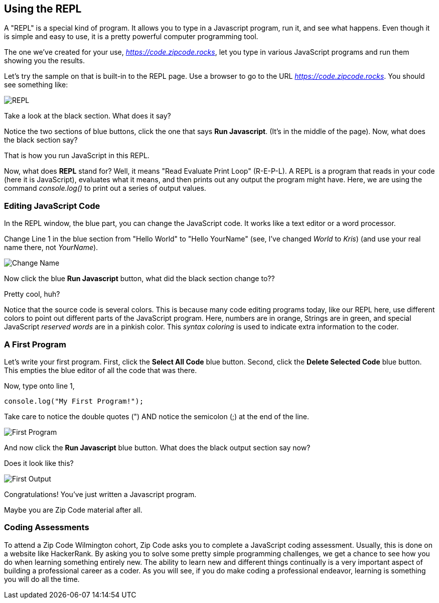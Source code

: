 
== Using the REPL

A "REPL" is a special kind of program. 
It allows you to type in a Javascript program, run it, and see what happens.
Even though it is simple and easy to use, it is a pretty powerful computer programming tool.

The one we've created for your use, _https://code.zipcode.rocks_, let you type in various JavaScript programs and run them showing you the results.

Let's try the sample on that is built-in to the REPL page.
Use a browser to go to the URL _https://code.zipcode.rocks_.
You should see something like:

image::ZCWREPL1.png[REPL]

Take a look at the black section.
What does it say?

Notice the two sections of blue buttons, click the one that says *Run Javascript*. (It's in the middle of the page).
Now, what does the black section say?

That is how you run JavaScript in this REPL.

Now, what does *REPL* stand for? Well, it means "Read Evaluate Print Loop" (R-E-P-L).
A REPL is a program that reads in your code (here it is JavaScript), evaluates what it means, and then prints out any output the program might have.
Here, we are using the command _console.log()_ to print out a series of output values.


=== Editing JavaScript Code

In the REPL window, the blue part, you can change the JavaScript code.
It works like a text editor or a word processor.

Change Line 1 in the blue section from "Hello World" to "Hello YourName" (see, I've changed _World_ to _Kris_) (and use your real name there, not _YourName_).

image::ZCWREPL2.png[Change Name]

Now click the blue *Run Javascript* button, what did the black section change to??

Pretty cool, huh?

Notice that the source code is several colors.
This is because many code editing programs today, like our REPL here, use different colors to point out different parts of the JavaScript program.
Here, numbers are in orange, Strings are in green, and special JavaScript _reserved words_ are in a pinkish color.
This _syntax coloring_ is used to indicate extra information to the coder.

=== A First Program

Let's write your first program.
First, click the *Select All Code* blue button.
Second, click the *Delete Selected Code* blue button.
This empties the blue editor of all the code that was there.

Now, type onto line 1,

[source]
----
console.log("My First Program!");
----

Take care to notice the double quotes (") AND notice the semicolon (;) at the end of the line.

image::ZCWREPL3.png[First Program]

And now click the *Run Javascript* blue button.
What does the black output section say now?

Does it look like this?

image::ZCWREPL4.png[First Output]

Congratulations!
You've just written a Javascript program.

Maybe you are Zip Code material after all.

=== Coding Assessments

To attend a Zip Code Wilmington cohort, 
Zip Code asks you to complete a JavaScript coding assessment.
Usually, this is done on a website like HackerRank.
By asking you to solve some pretty simple programming challenges, we get a chance to see 
how you do when learning something entirely new.
The ability to learn new and different things continually is a very important aspect of 
building a professional career as a coder.
As you will see, if you do make coding a professional endeavor, learning is 
something you will do all the time.

   

